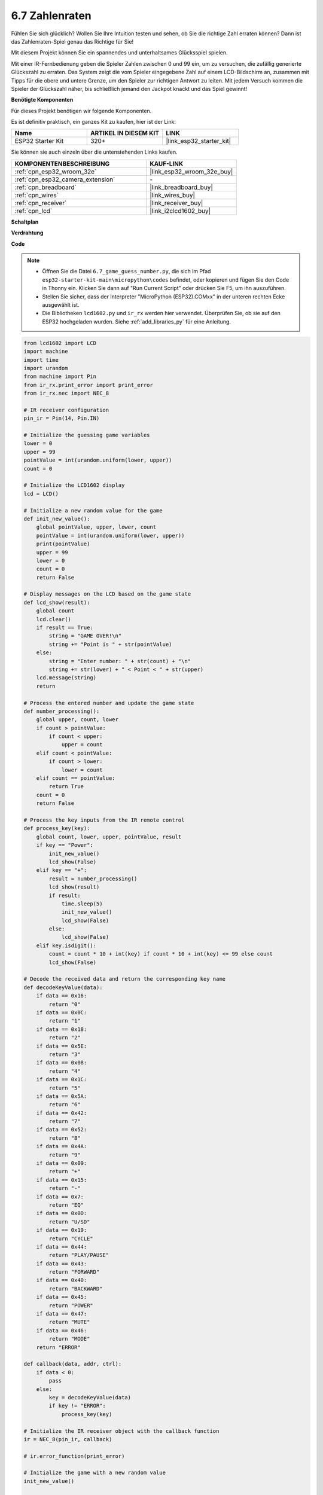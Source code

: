 .. _py_guess_number:

6.7 Zahlenraten
==============================

Fühlen Sie sich glücklich? Wollen Sie Ihre Intuition testen und sehen, ob Sie die richtige Zahl erraten können? Dann ist das Zahlenraten-Spiel genau das Richtige für Sie!

Mit diesem Projekt können Sie ein spannendes und unterhaltsames Glücksspiel spielen.

Mit einer IR-Fernbedienung geben die Spieler Zahlen zwischen 0 und 99 ein, um zu versuchen, die zufällig generierte Glückszahl zu erraten.
Das System zeigt die vom Spieler eingegebene Zahl auf einem LCD-Bildschirm an, zusammen mit Tipps für die obere und untere Grenze, um den 
Spieler zur richtigen Antwort zu leiten. Mit jedem Versuch kommen die Spieler der Glückszahl näher,
bis schließlich jemand den Jackpot knackt und das Spiel gewinnt!

**Benötigte Komponenten**

Für dieses Projekt benötigen wir folgende Komponenten.

Es ist definitiv praktisch, ein ganzes Kit zu kaufen, hier ist der Link:

.. list-table::
    :widths: 20 20 20
    :header-rows: 1

    *   - Name	
        - ARTIKEL IN DIESEM KIT
        - LINK
    *   - ESP32 Starter Kit
        - 320+
        - |link_esp32_starter_kit|

Sie können sie auch einzeln über die untenstehenden Links kaufen.

.. list-table::
    :widths: 30 20
    :header-rows: 1

    *   - KOMPONENTENBESCHREIBUNG
        - KAUF-LINK

    *   - :ref:`cpn_esp32_wroom_32e`
        - |link_esp32_wroom_32e_buy|
    *   - :ref:`cpn_esp32_camera_extension`
        - \-
    *   - :ref:`cpn_breadboard`
        - |link_breadboard_buy|
    *   - :ref:`cpn_wires`
        - |link_wires_buy|
    *   - :ref:`cpn_receiver`
        - |link_receiver_buy|
    *   - :ref:`cpn_lcd`
        - |link_i2clcd1602_buy|


**Schaltplan**

.. image:: ../../img/circuit/circuit_6.7_guess_number.png

**Verdrahtung**

.. image:: ../../img/wiring/6.7_guess_receiver_bb.png
    :width: 800

**Code**

.. note::

    * Öffnen Sie die Datei ``6.7_game_guess_number.py``, die sich im Pfad ``esp32-starter-kit-main\micropython\codes`` befindet, oder kopieren und fügen Sie den Code in Thonny ein. Klicken Sie dann auf "Run Current Script" oder drücken Sie F5, um ihn auszuführen.
    * Stellen Sie sicher, dass der Interpreter "MicroPython (ESP32).COMxx" in der unteren rechten Ecke ausgewählt ist. 
    * Die Bibliotheken ``lcd1602.py`` und ``ir_rx`` werden hier verwendet. Überprüfen Sie, ob sie auf den ESP32 hochgeladen wurden. Siehe :ref:`add_libraries_py` für eine Anleitung.

.. code-block:: python

    from lcd1602 import LCD
    import machine
    import time
    import urandom
    from machine import Pin
    from ir_rx.print_error import print_error
    from ir_rx.nec import NEC_8

    # IR receiver configuration
    pin_ir = Pin(14, Pin.IN)

    # Initialize the guessing game variables
    lower = 0
    upper = 99
    pointValue = int(urandom.uniform(lower, upper))
    count = 0

    # Initialize the LCD1602 display
    lcd = LCD()

    # Initialize a new random value for the game
    def init_new_value():
        global pointValue, upper, lower, count
        pointValue = int(urandom.uniform(lower, upper))
        print(pointValue)
        upper = 99
        lower = 0
        count = 0
        return False

    # Display messages on the LCD based on the game state
    def lcd_show(result):
        global count
        lcd.clear()
        if result == True: 
            string = "GAME OVER!\n"
            string += "Point is " + str(pointValue)
        else: 
            string = "Enter number: " + str(count) + "\n"
            string += str(lower) + " < Point < " + str(upper)
        lcd.message(string)
        return

    # Process the entered number and update the game state
    def number_processing():
        global upper, count, lower
        if count > pointValue:
            if count < upper:
                upper = count
        elif count < pointValue:
            if count > lower:
                lower = count
        elif count == pointValue:
            return True
        count = 0
        return False

    # Process the key inputs from the IR remote control
    def process_key(key):
        global count, lower, upper, pointValue, result
        if key == "Power":
            init_new_value()
            lcd_show(False)
        elif key == "+":
            result = number_processing()
            lcd_show(result)
            if result:
                time.sleep(5)
                init_new_value()
                lcd_show(False)
            else:
                lcd_show(False)
        elif key.isdigit():
            count = count * 10 + int(key) if count * 10 + int(key) <= 99 else count
            lcd_show(False)

    # Decode the received data and return the corresponding key name
    def decodeKeyValue(data):       
        if data == 0x16:
            return "0"
        if data == 0x0C:
            return "1"
        if data == 0x18:
            return "2"
        if data == 0x5E:
            return "3"
        if data == 0x08:
            return "4"
        if data == 0x1C:
            return "5"
        if data == 0x5A:
            return "6"
        if data == 0x42:
            return "7"
        if data == 0x52:
            return "8"
        if data == 0x4A:
            return "9"
        if data == 0x09:
            return "+"
        if data == 0x15:
            return "-"
        if data == 0x7:
            return "EQ"
        if data == 0x0D:
            return "U/SD"
        if data == 0x19:
            return "CYCLE"
        if data == 0x44:
            return "PLAY/PAUSE"
        if data == 0x43:
            return "FORWARD"
        if data == 0x40:
            return "BACKWARD"
        if data == 0x45:
            return "POWER"
        if data == 0x47:
            return "MUTE"
        if data == 0x46:
            return "MODE"
        return "ERROR"

    def callback(data, addr, ctrl):
        if data < 0:
            pass
        else:
            key = decodeKeyValue(data)
            if key != "ERROR":
                process_key(key)

    # Initialize the IR receiver object with the callback function
    ir = NEC_8(pin_ir, callback)

    # ir.error_function(print_error)

    # Initialize the game with a new random value
    init_new_value()

    # Show the initial game state on the LCD
    lcd_show(False)

    try:
        while True:
            pass
    except KeyboardInterrupt:
        ir.close()



* Wenn das Programm ausgeführt wird, wird eine geheime Zahl erzeugt, die jedoch nicht auf dem LCD angezeigt wird. Ihre Aufgabe ist es, diese Zahl zu erraten.
* Drücken Sie die von Ihnen vermutete Zahl auf der Fernbedienung und bestätigen Sie mit der ``+`` Taste.
* Gleichzeitig wird der auf dem I2C LCD1602 angezeigte Bereich verkleinert, und Sie müssen die entsprechende Zahl basierend auf diesem neuen Bereich eingeben.
* Sollten Sie die Glückszahl zufälligerweise erraten oder nicht erraten, erscheint ``GAME OVER!``.

.. note:: 

    Falls der Code und die Verkabelung korrekt sind, aber das LCD dennoch keinen Inhalt anzeigt, können Sie das Potentiometer auf der Rückseite justieren, um den Kontrast zu erhöhen.

**Wie funktioniert das?**

Im Folgenden eine detaillierte Analyse eines Teils des Codes.

#. Initialisierung der Variablen für das Ratespiel.

    .. code-block:: python
    
        lower = 0
        upper = 99
        pointValue = int(urandom.uniform(lower, upper))
        count = 0

    * ``lower`` und ``upper`` begrenzen die geheime Zahl.
    * Die geheime Zahl (``pointValue``) wird zufällig zwischen ``lower`` und ``upper`` generiert.
    * Der aktuelle Tipp des Benutzers (``count``).

#. Diese Funktion setzt die Werte des Ratespiels zurück und generiert eine neue Geheimzahl.

    .. code-block:: python
    
        def init_new_value():
            global pointValue, upper, lower, count
            pointValue = int(urandom.uniform(lower, upper))
            print(pointValue)
            upper = 99
            lower = 0
            count = 0
            return False

#. Diese Funktion zeigt den aktuellen Spielstatus auf dem LCD-Bildschirm an.

    .. code-block:: python

        def lcd_show(result):
            global count
            lcd.clear()
            if result == True: 
                string = "GAME OVER!\n"
                string += "Point is " + str(pointValue)
            else: 
                string = "Enter number: " + str(count) + "\n"
                string += str(lower) + " < Point < " + str(upper)
            lcd.message(string)
            return

    * Wenn das Spiel vorbei ist (``result=True``), wird ``GAME OVER!`` und die Geheimzahl angezeigt.
    * Andernfalls wird der aktuelle Tipp (``count``) und der aktuelle Ratebereich (``lower`` bis ``upper``) angezeigt.

#. Diese Funktion verarbeitet den aktuellen Tipp des Benutzers (``count``) und aktualisiert den Ratebereich.

    .. code-block:: python

        def number_processing():
            global upper, count, lower
            if count > pointValue:
                if count < upper:
                    upper = count
            elif count < pointValue:
                if count > lower:
                    lower = count
            elif count == pointValue:
                return True
            count = 0
            return False
    
    * Wenn der aktuelle Tipp (``count``) höher als die Geheimzahl ist, wird die obere Grenze aktualisiert.
    * Wenn der aktuelle Tipp (``count``) niedriger als die Geheimzahl ist, wird die untere Grenze aktualisiert.
    * Wenn der aktuelle Tipp (``count``) gleich der Geheimzahl ist, gibt die Funktion ``True`` zurück (Spiel vorbei).

#. Diese Funktion verarbeitet die Tastendrücke, die vom IR-Fernbedienung empfangen werden.

    .. code-block:: python

        def process_key(key):
            global count, lower, upper, pointValue, result
            if key == "Power":
                init_new_value()
                lcd_show(False)
            elif key == "+":
                result = number_processing()
                lcd_show(result)
                if result:
                    time.sleep(5)
                    init_new_value()
                    lcd_show(False)
                else:
                    lcd_show(False)
            elif key.isdigit():
                count = count * 10 + int(key) if count * 10 + int(key) <= 99 else count
                lcd_show(False)

    * Wenn die Taste ``Power`` gedrückt wird, wird das Spiel zurückgesetzt.
    * Wenn die Taste ``+`` gedrückt wird, wird der aktuelle Tipp (``count``) verarbeitet und der Spielstatus aktualisiert.
    * Wenn eine Zifferntaste gedrückt wird, wird der aktuelle Tipp (``count``) mit der neuen Ziffer aktualisiert.

#. Diese Callback-Funktion wird ausgelöst, wenn der IR-Empfänger ein Signal empfängt.

    .. code-block:: python

        def callback(data, addr, ctrl):
            if data < 0:
                pass
            else:
                key = decodeKeyValue(data)
                if key != "ERROR":
                    process_key(key)